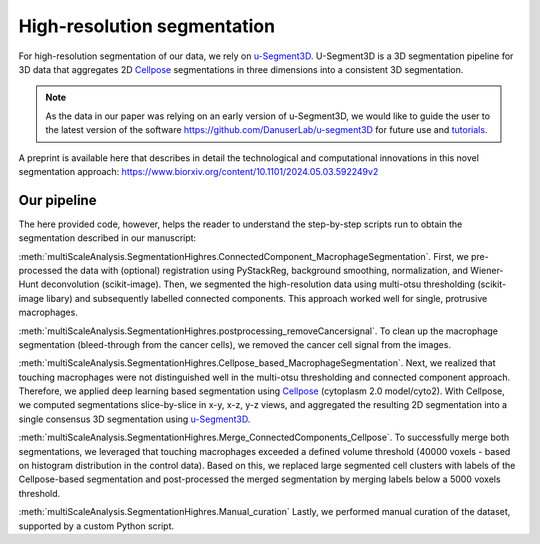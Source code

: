 ============================
High-resolution segmentation
============================

For high-resolution segmentation of our data, we rely on `u-Segment3D <https://github.com/DanuserLab/u-segment3D>`_.
U-Segment3D is a 3D segmentation pipeline for 3D data that aggregates 2D `Cellpose <https://cellpose.readthedocs.io/en/latest/>`_ segmentations
in three dimensions into a consistent 3D segmentation.

.. note::
    As the data in our paper was relying on an early
    version of u-Segment3D, we would like to guide the user to the latest version of
    the software https://github.com/DanuserLab/u-segment3D for future use and `tutorials
    <https://github.com/DanuserLab/u-segment3D/tree/master/tutorials>`_.

A preprint is available here that describes in detail the technological and computational
innovations in this novel segmentation approach:
https://www.biorxiv.org/content/10.1101/2024.05.03.592249v2

Our pipeline
------------

The here provided code, however, helps the reader to understand the step-by-step scripts
run to obtain the segmentation described in our manuscript:

:meth:`multiScaleAnalysis.SegmentationHighres.ConnectedComponent_MacrophageSegmentation`.
First, we pre-processed the data with (optional) registration using PyStackReg, background
smoothing, normalization, and Wiener-Hunt deconvolution (scikit-image). Then, we
segmented the high-resolution data using multi-otsu thresholding (scikit-image libary)
and subsequently labelled connected components. This approach worked well
for single, protrusive macrophages.

:meth:`multiScaleAnalysis.SegmentationHighres.postprocessing_removeCancersignal`.
To clean up the macrophage segmentation (bleed-through from the cancer cells), we
removed the cancer cell signal from the images.

:meth:`multiScaleAnalysis.SegmentationHighres.Cellpose_based_MacrophageSegmentation`.
Next, we realized that touching macrophages were not distinguished well in the
multi-otsu thresholding and connected component approach. Therefore, we applied
deep learning based segmentation using `Cellpose <https://cellpose.readthedocs.io/en/latest/>`_ (cytoplasm
2.0 model/cyto2). With Cellpose, we computed segmentations slice-by-slice
in x-y, x-z, y-z views, and aggregated the resulting 2D segmentation into a
single consensus 3D segmentation using `u-Segment3D <https://github.com/DanuserLab/u-segment3D>`_.

:meth:`multiScaleAnalysis.SegmentationHighres.Merge_ConnectedComponents_Cellpose`.
To successfully merge both segmentations, we leveraged that touching macrophages
exceeded a defined volume threshold (40000 voxels - based on histogram distribution in the control data).
Based on this, we replaced large segmented cell clusters with labels of the Cellpose-based
segmentation and post-processed the merged segmentation by merging labels below a
5000 voxels threshold.

:meth:`multiScaleAnalysis.SegmentationHighres.Manual_curation`
Lastly, we performed manual curation of the dataset, supported by a custom Python
script.

